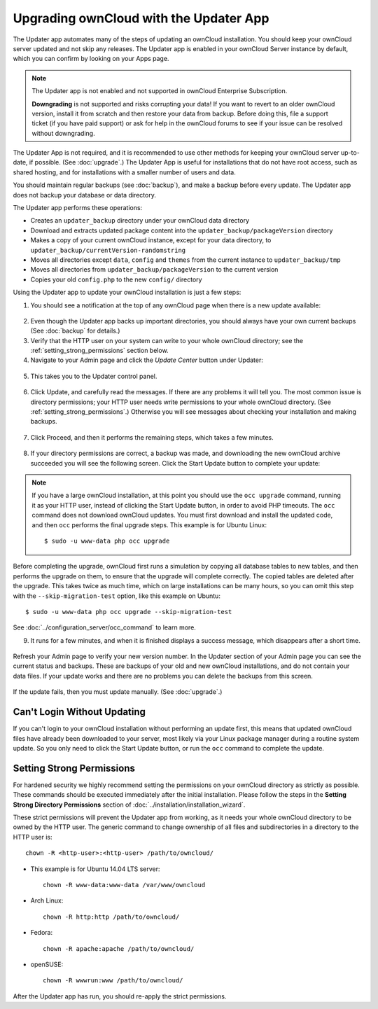=======================================
Upgrading ownCloud with the Updater App
=======================================

The Updater app automates many of the steps of updating an ownCloud 
installation. You should keep your ownCloud server updated and not skip any 
releases. The Updater app is enabled in your ownCloud Server instance by 
default, which you can confirm by looking on your Apps page.

.. note:: The Updater app is not enabled and not supported in ownCloud 
   Enterprise Subscription.
   
   **Downgrading** is not supported and risks corrupting your data! If you want 
   to revert to an older ownCloud version, install it from scratch and then 
   restore your data from backup. Before doing this, file a support ticket (if 
   you have paid support) or ask for help in the ownCloud forums to see if your 
   issue can be resolved without downgrading.

The Updater App is not required, and it is recommended to use other methods for 
keeping your ownCloud server up-to-date, if possible. (See :doc:`upgrade`.) The 
Updater App is useful for installations that do not have root access, 
such as shared hosting, and for installations with a smaller number of users 
and data.

You should maintain regular backups (see :doc:`backup`), and make a backup 
before every update. The Updater app does not backup your database or data 
directory.

The Updater app performs these operations:

* Creates an ``updater_backup`` directory under your ownCloud data directory
* Download and extracts updated package content into the 
  ``updater_backup/packageVersion`` directory
* Makes a copy of your current ownCloud instance, except for your data 
  directory, to  ``updater_backup/currentVersion-randomstring``
* Moves all directories except ``data``, ``config`` and ``themes`` from the 
  current instance to ``updater_backup/tmp``
* Moves all directories from ``updater_backup/packageVersion`` to the current 
  version
* Copies your old ``config.php`` to the new ``config/`` directory

Using the Updater app to update your ownCloud installation is just a few 
steps:

1.  You should see a notification at the top of any ownCloud page when there is 
    a new update available:
   
.. figure:: ../images/updater-1.png
   
2.  Even though the Updater app backs up important directories, you should 
    always have your own current backups (See :doc:`backup` for details.)
   
3.  Verify that the HTTP user on your system can write to your whole ownCloud 
    directory; see the :ref:`setting_strong_permissions` section below.
   
4.  Navigate to your Admin page and click the `Update Center` button under 
    Updater:

.. figure:: ../images/updater-2.png

5.  This takes you to the Updater control panel.

.. figure:: ../images/updater-3.png

6.  Click Update, and carefully read the messages. If there are any problems it 
    will tell you. The most common issue is directory permissions; your HTTP 
    user needs write permissions to your whole ownCloud directory. (See 
    :ref:`setting_strong_permissions`.) Otherwise you will see messages about 
    checking your installation and making backups.
    
.. figure:: ../images/updater-9.png
    :scale: 75 %

7.  Click Proceed, and then it performs the remaining steps, which takes a few 
    minutes.
    
.. figure:: ../images/updater-10.png  
    :scale: 75 %

8.  If your directory permissions are correct, a backup was made, and 
    downloading the new ownCloud archive succeeded you will see the following 
    screen. Click the Start Update button to complete your update:

.. figure:: ../images/updater-8.png

..  note:: If you have a large ownCloud installation, at this point you
    should use the ``occ upgrade`` command, running it as your HTTP user, 
    instead of clicking the Start Update button, in order to avoid PHP 
    timeouts. The ``occ`` command does not download ownCloud updates. 
    You must first download and install the updated code, and then ``occ`` 
    performs the final upgrade steps.  This example is for Ubuntu Linux::

     $ sudo -u www-data php occ upgrade
 
Before completing the upgrade, ownCloud first runs a simulation by copying all 
database tables to new tables, and then performs the upgrade on them, to ensure 
that the upgrade will complete correctly. The copied tables are deleted after 
the upgrade. This takes twice as much time, which on large installations can be 
many hours, so you can omit this step with the ``--skip-migration-test`` 
option, like this example on Ubuntu::

 $ sudo -u www-data php occ upgrade --skip-migration-test 

See :doc:`../configuration_server/occ_command` to learn more.

9.  It runs for a few minutes, and when it is finished displays a success 
    message, which disappears after a short time. 
   
.. figure:: ../images/updater-7.png

Refresh your Admin page to verify your new version number. In the Updater 
section of your Admin page you can see the current status and backups. These 
are backups of your old and new ownCloud installations, and do not contain your 
data files. If your update works and there are no problems you can delete the 
backups from this screen.

.. figure:: ../images/updater-11.png
    :scale: 75 %

If the update fails, then you must update manually. (See :doc:`upgrade`.)

Can't Login Without Updating
----------------------------

If you can't login to your ownCloud installation without performing an update 
first, this means that updated ownCloud files have already been downloaded to 
your server, most likely via your Linux package manager during a routine system 
update. So you only need to click the Start Update button, or run the ``occ`` 
command to complete the update.

.. _setting_strong_permissions:

Setting Strong Permissions
--------------------------
   
For hardened security we  highly recommend setting the permissions on your 
ownCloud directory as strictly as possible. These commands should be executed 
immediately after the initial installation. Please follow the steps in the 
**Setting Strong Directory Permissions** section of 
:doc:`../installation/installation_wizard`.
    
These strict permissions will prevent the Updater app from working, as it needs 
your whole ownCloud directory to be owned by the HTTP user. The generic command 
to change ownership of all files and subdirectories in a directory to the HTTP 
user is::

    chown -R <http-user>:<http-user> /path/to/owncloud/

* This example is for Ubuntu 14.04 LTS server::
   
    chown -R www-data:www-data /var/www/owncloud

* Arch Linux::

    chown -R http:http /path/to/owncloud/

* Fedora::

    chown -R apache:apache /path/to/owncloud/
	
* openSUSE::

    chown -R wwwrun:www /path/to/owncloud/
    
After the Updater app has run, you should re-apply the strict permissions.
